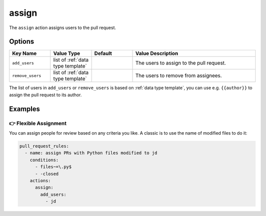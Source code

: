 .. meta::
   :description: Mergify Documentation for Assign Action
   :keywords: mergify, assign, pull request
   :summary: Assign or de-assign a pull request from a user.
   :doc:icon: hand-point-right

.. _assign action:

assign
======

The ``assign`` action assigns users to the pull request.

Options
-------

.. list-table::
   :header-rows: 1
   :widths: 1 1 1 3

   * - Key Name
     - Value Type
     - Default
     - Value Description
   * - ``add_users``
     - list of :ref:`data type template`
     -
     - The users to assign to the pull request.
   * - ``remove_users``
     - list of :ref:`data type template`
     -
     - The users to remove from assignees.

The list of users in ``add_users`` or ``remove_users`` is based on :ref:`data type template`, you can use
e.g. ``{{author}}`` to assign the pull request to its author.


Examples
--------

👉 Flexible Assignment
~~~~~~~~~~~~~~~~~~~~~~

You can assign people for review based on any criteria you like. A classic is
to use the name of modified files to do it:

.. code-block:: yaml

    pull_request_rules:
      - name: assign PRs with Python files modified to jd
        conditions:
          - files~=\.py$
          - -closed
        actions:
          assign:
            add_users:
              - jd
